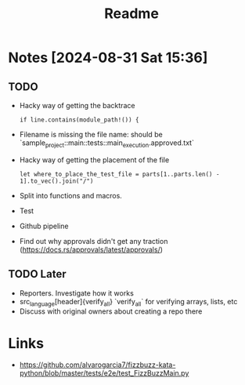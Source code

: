 #+title: Readme

* Notes [2024-08-31 Sat 15:36]
** TODO
- Hacky way of getting the backtrace
 #+begin_src
if line.contains(module_path!()) {
#+end_src
- Filename is missing the file name: should be `sample_project::main::tests::main_execution.approved.txt`
- Hacky way of getting the placement of the file
  #+begin_src
let where_to_place_the_test_file = parts[1..parts.len() - 1].to_vec().join("/")
  #+end_src
- Split into functions and macros.
- Test
- Github pipeline
- Find out why approvals didn't get any traction (https://docs.rs/approvals/latest/approvals/)
** TODO Later
- Reporters. Investigate how it works
- src_language[header]{verify_all} `verify_all` for verifying arrays, lists, etc
- Discuss with original owners about creating a repo there

* Links
- https://github.com/alvarogarcia7/fizzbuzz-kata-python/blob/master/tests/e2e/test_FizzBuzzMain.py
